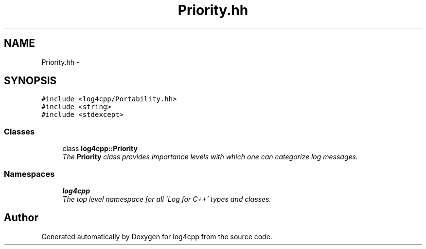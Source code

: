 .TH "Priority.hh" 3 "Thu Dec 30 2021" "Version 1.1" "log4cpp" \" -*- nroff -*-
.ad l
.nh
.SH NAME
Priority.hh \- 
.SH SYNOPSIS
.br
.PP
\fC#include <log4cpp/Portability\&.hh>\fP
.br
\fC#include <string>\fP
.br
\fC#include <stdexcept>\fP
.br

.SS "Classes"

.in +1c
.ti -1c
.RI "class \fBlog4cpp::Priority\fP"
.br
.RI "\fIThe \fBPriority\fP class provides importance levels with which one can categorize log messages\&. \fP"
.in -1c
.SS "Namespaces"

.in +1c
.ti -1c
.RI " \fBlog4cpp\fP"
.br
.RI "\fIThe top level namespace for all 'Log for C++' types and classes\&. \fP"
.in -1c
.SH "Author"
.PP 
Generated automatically by Doxygen for log4cpp from the source code\&.
